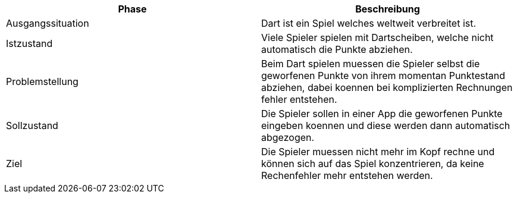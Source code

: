 [cols="1,1"]
|===
|Phase|Beschreibung

|Ausgangssituation
|Dart ist ein Spiel welches weltweit verbreitet ist.

|Istzustand
|Viele Spieler spielen mit Dartscheiben, welche nicht
 automatisch die Punkte abziehen.

|Problemstellung
|Beim Dart spielen muessen die Spieler selbst die geworfenen
 Punkte von ihrem momentan Punktestand abziehen, dabei koennen
 bei komplizierten Rechnungen fehler entstehen.

|Sollzustand
|Die Spieler sollen in einer App die geworfenen Punkte eingeben koennen
 und diese werden dann automatisch abgezogen.

|Ziel
|Die Spieler muessen nicht mehr im Kopf rechne und können sich
 auf das Spiel konzentrieren, da keine Rechenfehler mehr
 entstehen werden.
|===